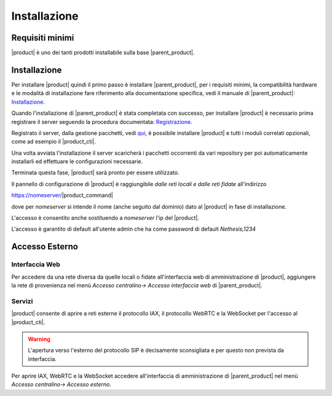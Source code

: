 =============
Installazione 
=============

Requisiti minimi
================

|product| è uno dei tanti prodotti installabile sulla base |parent_product|.


Installazione
=============

Per installare |product| quindi il primo passo è installare |parent_product|, per i requisiti minimi, la compatibilità hardware e le modalità di installazione fare riferimento alla documentazione 
specifica, vedi il manuale di |parent_product|: `Installazione <http://nethserver.docs.nethesis.it/it/latest/installation.html>`_.

Quando l'installazione di |parent_product| è stata completata con successo, per installare |product| è necessario prima registrare il server seguendo 
la procedura documentata: `Registrazione <http://nethserver.docs.nethesis.it/it/latest/registration.html>`_.

Registrato il server, dalla gestione pacchetti, vedi `qui <http://nethserver.docs.nethesis.it/it/latest/packages.html>`_, è possibile installare |product| e tutti i moduli correlati opzionali, come ad esempio il |product_cti|.

Una volta avviata l'installazione il server scaricherà i pacchetti occorrenti da vari repository per poi automaticamente installarli ed effettuare le configurazioni necessarie.

Terminata questa fase, |product| sarà pronto per essere utilizzato.

Il pannello di configurazione di |product| è raggiungibile *dalle reti locali e dalle reti fidate* all'indirizzo

https://nomeserver/|product_command|

dove per *nomeserver* si intende il nome (anche seguito dal dominio) dato al |product| in fase di installazione.

L'accesso è consentito anche sostituendo a *nomeserver* l'ip del |product|.

L'accesso è garantito di default all'utente admin che ha come password di default *Nethesis,1234*


.. _accesso_esterno_ref_label:

Accesso Esterno
===============

Interfaccia Web
---------------

Per accedere da una rete diversa da quelle locali o fidate all'interfaccia web di amministrazione di |product|, aggiungere la rete di provenienza nel menù *Accesso centralino-> Accesso interfaccia web* di |parent_product|.


Servizi
--------

|product| consente di aprire a reti esterne il protocollo IAX, il protocollo WebRTC e la WebSocket per l'accesso al |product_cti|.

.. warning:: L'apertura verso l'esterno del protocollo SIP è decisamente sconsigliata e per questo non prevista da interfaccia.

Per aprire IAX, WebRTC e la WebSocket accedere all'interfaccia di amministrazione di |parent_product| nel menù *Accesso centralino-> Accesso esterno*.

